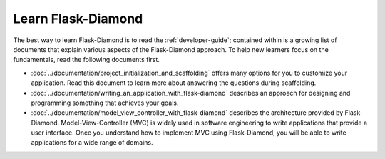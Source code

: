 Learn Flask-Diamond
===================

The best way to learn Flask-Diamond is to read the :ref:`developer-guide`; contained within is a growing list of documents that explain various aspects of the Flask-Diamond approach.  To help new learners focus on the fundamentals, read the following documents first.

- :doc:`../documentation/project_initialization_and_scaffolding` offers many options for you to customize your application.  Read this document to learn more about answering the questions during scaffolding.
- :doc:`../documentation/writing_an_application_with_flask-diamond` describes an approach for designing and programming something that achieves your goals.  
- :doc:`../documentation/model_view_controller_with_flask-diamond` describes the architecture provided by Flask-Diamond.  Model-View-Controller (MVC) is widely used in software engineering to write applications that provide a user interface.  Once you understand how to implement MVC using Flask-Diamond, you will be able to write applications for a wide range of domains.

.. - :doc:`../about/philosophy` describes some of the higher-level objectives of Flask-Diamond, which influenced the way it was designed.

.. - :doc:`../documentation/configuration_explanation` describes the configuration file, what the settings mean, and how you can change the settings based on how you want to install your application.
